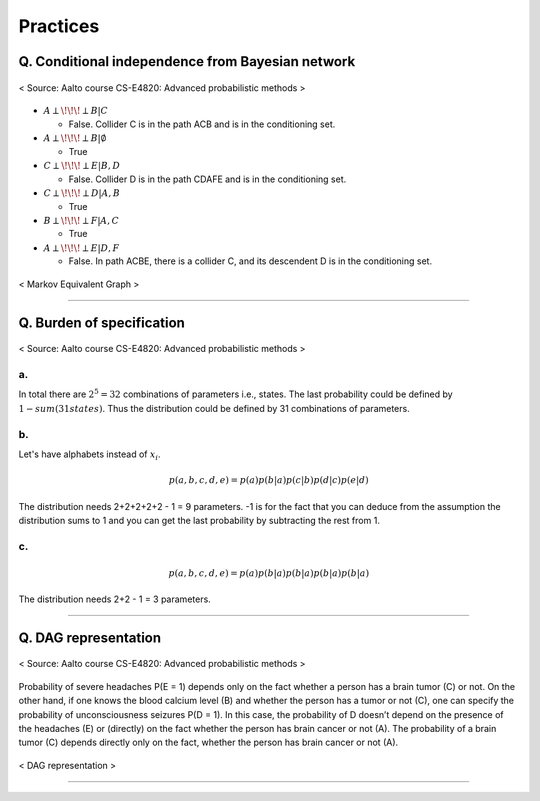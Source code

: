=========
Practices
=========

Q. Conditional independence from Bayesian network
=================================================

.. figure:: /images/bayesian/ConditionalindependencefromBayesiannetwork.png
   :align: center
   :alt: alternate text
   :figclass: align-center

   < Source: Aalto course CS-E4820: Advanced probabilistic methods >

* :math:`A \perp\!\!\!\perp B | C` 
  
  * False. Collider C is in the path ACB and is in the conditioning set. 

* :math:`A \perp\!\!\!\perp B | \emptyset` 
  
  * True

* :math:`C \perp\!\!\!\perp E | B,D` 
  
  * False. Collider D is in the path CDAFE  and is in the conditioning set. 

* :math:`C \perp\!\!\!\perp D | A,B` 
  
  * True

* :math:`B \perp\!\!\!\perp F | A,C` 
  
  * True 

* :math:`A \perp\!\!\!\perp E | D,F` 
  
  * False. In path ACBE, there is a collider C, and its descendent D is in the conditioning set. 


.. figure:: /images/bayesian/MarkovEquivalentGraph.png
  :scale: 50%
  :align: center
  :alt: alternate text
  :figclass: align-center

  < Markov Equivalent Graph >

--------------

Q. Burden of specification
==========================

.. figure:: /images/bayesian/Burden_of_specification.png
   :align: center
   :alt: alternate text
   :figclass: align-center

   < Source: Aalto course CS-E4820: Advanced probabilistic methods >

a.
**
In total there are :math:`2^5 = 32` combinations of parameters i.e., states. The last probability could be defined by :math:`1 - sum(31 states)`. Thus the distribution could be defined by 31 combinations of parameters.

b.
**
Let's have alphabets instead of :math:`x_i`.

.. math::
  p(a,b,c,d,e) = p(a)p(b|a)p(c|b)p(d|c)p(e|d)

The distribution needs 2+2+2+2+2 - 1 = 9 parameters. -1 is for the fact that you can deduce from the assumption the distribution sums to 1 and you can get the last probability by subtracting the rest from 1.

c.
**
.. math::
  p(a,b,c,d,e) = p(a)p(b|a)p(b|a)p(b|a)p(b|a)

The distribution needs 2+2 - 1 = 3 parameters.

-------------

Q. DAG representation
=====================

.. figure:: /images/bayesian/DAG_representation.png
   :align: center
   :alt: alternate text
   :figclass: align-center

   < Source: Aalto course CS-E4820: Advanced probabilistic methods >

Probability of severe headaches P(E = 1) depends only on the fact whether a person has a brain tumor (C) or not. On the other hand, if one knows the blood calcium level (B) and whether the person has a tumor or not (C), one can specify the probability of unconsciousness seizures P(D = 1). In this case, the probability of D doesn’t depend on the presence of the headaches (E) or (directly) on the fact whether the person has brain cancer or not (A). The probability of a brain tumor (C) depends directly only on the fact, whether the person has brain cancer or not (A).

.. figure:: /images/bayesian/DAG_answer.png
   :scale: 50%
   :align: center
   :alt: alternate text
   :figclass: align-center

   < DAG representation >


-----------------------------------------------------------------------------------------

